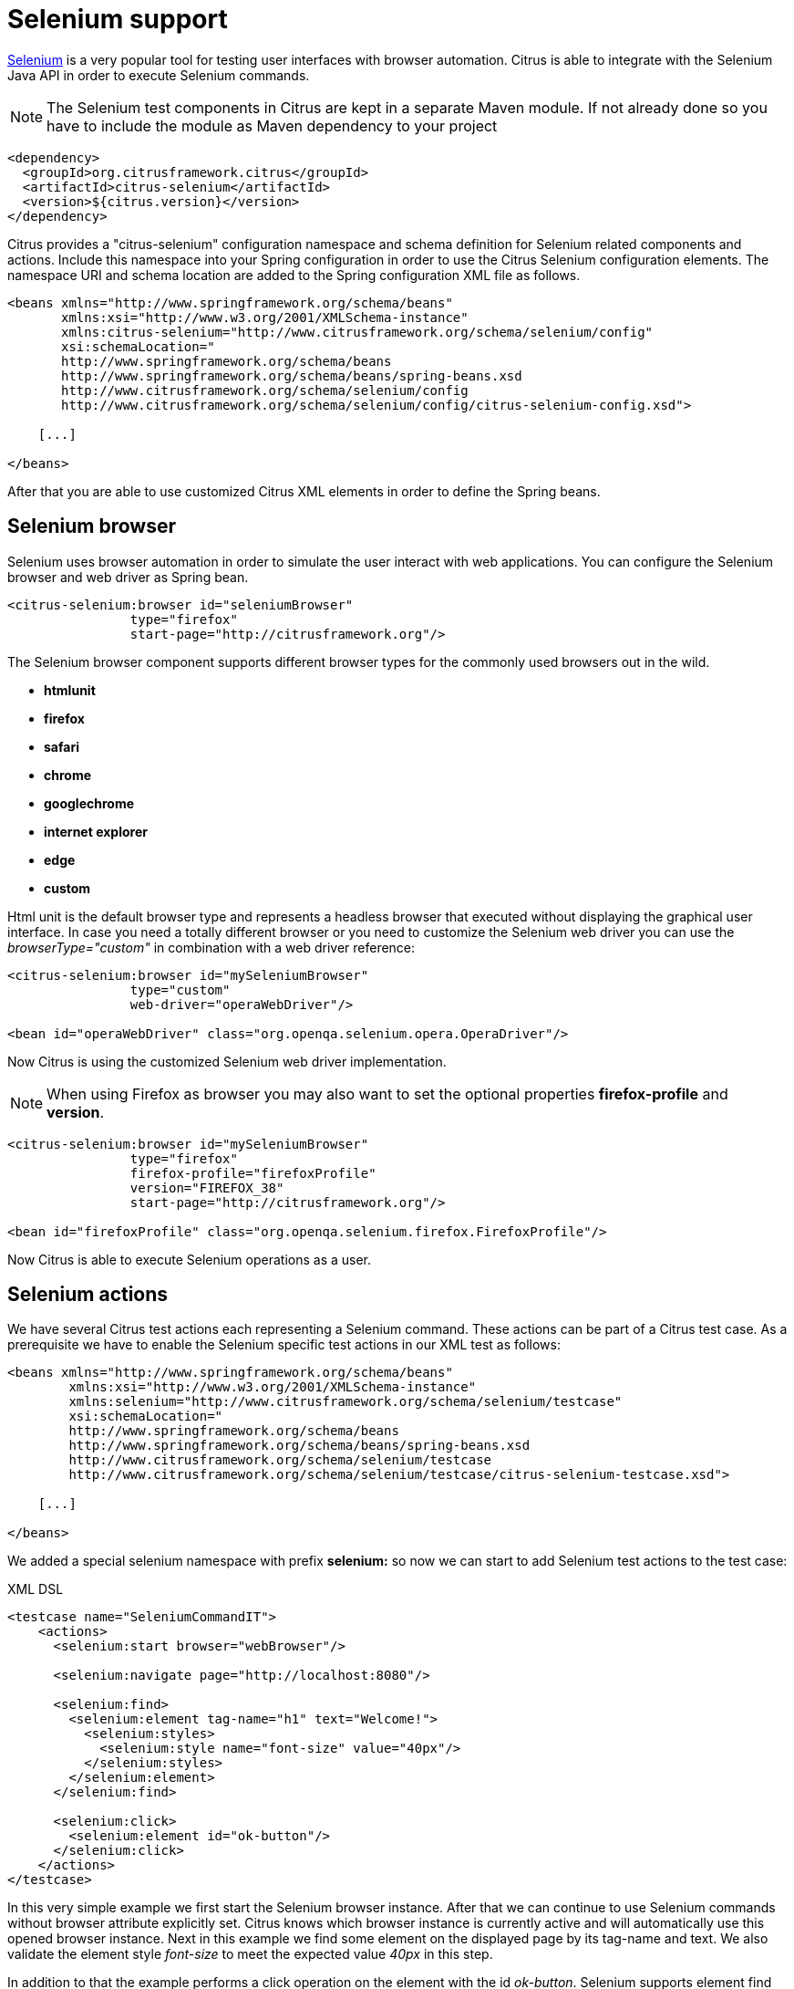 [[selenium]]
= Selenium support

http://www.seleniumhq.org/[Selenium] is a very popular tool for testing user interfaces with browser automation. Citrus is able to integrate with the Selenium Java API in order to execute Selenium commands.

NOTE: The Selenium test components in Citrus are kept in a separate Maven module. If not already done so you have to include the module as Maven dependency to your project

[source,xml]
----
<dependency>
  <groupId>org.citrusframework.citrus</groupId>
  <artifactId>citrus-selenium</artifactId>
  <version>${citrus.version}</version>
</dependency>
----

Citrus provides a "citrus-selenium" configuration namespace and schema definition for Selenium related components and actions. Include this namespace into your Spring configuration in order to use the Citrus Selenium configuration elements. The namespace URI and schema location are added to the Spring configuration XML file as follows.

[source,xml]
----
<beans xmlns="http://www.springframework.org/schema/beans"
       xmlns:xsi="http://www.w3.org/2001/XMLSchema-instance"
       xmlns:citrus-selenium="http://www.citrusframework.org/schema/selenium/config"
       xsi:schemaLocation="
       http://www.springframework.org/schema/beans
       http://www.springframework.org/schema/beans/spring-beans.xsd
       http://www.citrusframework.org/schema/selenium/config
       http://www.citrusframework.org/schema/selenium/config/citrus-selenium-config.xsd">

    [...]

</beans>
----

After that you are able to use customized Citrus XML elements in order to define the Spring beans.

[[selenium-browser]]
== Selenium browser

Selenium uses browser automation in order to simulate the user interact with web applications. You can configure the Selenium browser and web driver as Spring bean.

[source,xml]
----
<citrus-selenium:browser id="seleniumBrowser"
                type="firefox"
                start-page="http://citrusframework.org"/>
----

The Selenium browser component supports different browser types for the commonly used browsers out in the wild.

* *htmlunit*
* *firefox*
* *safari*
* *chrome*
* *googlechrome*
* *internet explorer*
* *edge*
* *custom*

Html unit is the default browser type and represents a headless browser that executed without displaying the graphical user interface. In case you need a totally different browser or
you need to customize the Selenium web driver you can use the _browserType="custom"_ in combination with a web driver reference:

[source,xml]
----
<citrus-selenium:browser id="mySeleniumBrowser"
                type="custom"
                web-driver="operaWebDriver"/>

<bean id="operaWebDriver" class="org.openqa.selenium.opera.OperaDriver"/>
----

Now Citrus is using the customized Selenium web driver implementation.

NOTE: When using Firefox as browser you may also want to set the optional properties *firefox-profile* and *version*.

[source,xml]
----
<citrus-selenium:browser id="mySeleniumBrowser"
                type="firefox"
                firefox-profile="firefoxProfile"
                version="FIREFOX_38"
                start-page="http://citrusframework.org"/>

<bean id="firefoxProfile" class="org.openqa.selenium.firefox.FirefoxProfile"/>
----

Now Citrus is able to execute Selenium operations as a user.

[[selenium-actions]]
== Selenium actions

We have several Citrus test actions each representing a Selenium command. These actions can be part of a Citrus test case. As a prerequisite we have to enable the Selenium specific test actions in our XML test as follows:

[source,xml]
----
<beans xmlns="http://www.springframework.org/schema/beans"
        xmlns:xsi="http://www.w3.org/2001/XMLSchema-instance"
        xmlns:selenium="http://www.citrusframework.org/schema/selenium/testcase"
        xsi:schemaLocation="
        http://www.springframework.org/schema/beans
        http://www.springframework.org/schema/beans/spring-beans.xsd
        http://www.citrusframework.org/schema/selenium/testcase
        http://www.citrusframework.org/schema/selenium/testcase/citrus-selenium-testcase.xsd">

    [...]

</beans>
----

We added a special selenium namespace with prefix *selenium:* so now we can start to add Selenium test actions to the test case:

.XML DSL
[source,xml]
----
<testcase name="SeleniumCommandIT">
    <actions>
      <selenium:start browser="webBrowser"/>

      <selenium:navigate page="http://localhost:8080"/>

      <selenium:find>
        <selenium:element tag-name="h1" text="Welcome!">
          <selenium:styles>
            <selenium:style name="font-size" value="40px"/>
          </selenium:styles>
        </selenium:element>
      </selenium:find>

      <selenium:click>
        <selenium:element id="ok-button"/>
      </selenium:click>
    </actions>
</testcase>
----

In this very simple example we first start the Selenium browser instance. After that we can continue to use Selenium commands without browser attribute explicitly set. Citrus
knows which browser instance is currently active and will automatically use this opened browser instance. Next in this example we find some element on the displayed page by its
tag-name and text. We also validate the element style _font-size_ to meet the expected value _40px_ in this step.

In addition to that the example performs a click operation on the element with the id _ok-button_. Selenium supports element find operations on different properties:

[horizontal]
id:: finds element based on the _id_ attribute
name:: finds element based on the _name_ attribute
tag-name:: finds element based on the _tag name_
class-name:: finds element based on the css _class name_
link-text:: finds link element based on the _link-text_
xpath:: finds element based on XPath evaluation in the DOM

Based on that we can execute several Selenium commands in a test case and validate the results such as web elements. Citrus supports the following Selenium commands with respective test actions:

[horizontal]
selenium:start:: Start the browser instance
selenium:find:: Finds element on current page and validates element properties
selenium:click:: Performs click operation on element
selenium:hover:: Performs hover operation on element
selenium:navigate:: Navigates to new page url (including history back, forward and refresh)
selenium:set-input:: Finds input element and sets value
selenium:check-input:: Finds checkbox element and sets/unsets value
selenium:dropdown-select:: Finds dropdown element and selects single or multiple value/s
selenium:page:: Instantiate page object with dependency injection and execute page action with verification
selenium:open:: Open new window
selenium:close:: Close window by given name
selenium:switch:: Switch focus to window with given name
selenium:wait-until:: Wait for element to be _hidden_ or _visible_
selenium:alert:: Access current alert dialog (with action _access_ or _dismiss_)
selenium:screenshot:: Makes screenshot of current page
selenium:store-file:: Store file to temporary browser directory
selenium:get-stored-file:: Gets stored file from temporary browser directory
selenium:javascript:: Execute Javascript code in browser
selenium:clear-cache:: Clear browser cache and all cookies
selenium:stop:: Stops the browser instance

Up to now we have only used the Citrus XML DSL. Of course all Selenium commands are also available in Java DSL as the next example shows.

.Java DSL
[source,java]
----
@Autowired
private SeleniumBrowser seleniumBrowser;

@CitrusTest
public void seleniumTest() {
    selenium().start(seleniumBrowser);

    selenium().navigate("http://localhost:8080");

    selenium().find().element(By.id("header"));
                .tagName("h1")
                .enabled(true)
                .displayed(true)
                .text("Welcome!")
                .style("font-size", "40px");

    selenium().click().element(By.linkText("Click Me!"));
}
----

Now lets have a closer look at the different Selenium test actions supported in Citrus.

[[start-stop-browser]]
== Start/stop browser

You can start and stop the browser instance with a test action. This instantiates a new browser window and prepares everything for interacting with the web
interface.

.XML DSL
[source,xml]
----
<selenium:start browser="seleniumBrowser"/>

<!-- Do something in browser -->

<selenium:stop browser="seleniumBrowser"/>
----

.Java DSL
[source,java]
----
selenium().start(seleniumBrowser);

// do something in browser

selenium().stop(seleniumBrowser);
----

After starting a browser instance Citrus will automatically use this very same browser instance in all further Selenium actions. This mechanism is based on a test variable (*selenium_browser*) that
is automatically set. All other test actions are able to load the current browser instance by reading this test variable before execution. In case you need to explicitly use
a different browser instance than the active instance you can add the *browser* attribute to all Selenium test actions.

NOTE: It is a good idea to start and stop the browser instance before each test case. This makes sure that tests are also executable in single run and it always sets up a new browser instance so tests
will not influence each other.

[[find]]
== Find

The find element test action searches for an element on the current page. The element is specified by one of the following settings:

[horizontal]
id:: finds element based on the _id_ attribute
name:: finds element based on the _name_ attribute
tag-name:: finds element based on the _tag name_
class-name:: finds element based on the css _class name_
link-text:: finds link element based on the _link-text_
xpath:: finds element based on XPath evaluation in the DOM

The find element action will automatically fail in case there is no such element on the current page. In case the element is found you can add additional attributes and properties
for further element validation:

.XML DSL
[source,xml]
----
<selenium:find>
  <selenium:element tag-name="h1" text="Welcome!">
    <selenium:styles>
      <selenium:style name="font-size" value="40px"/>
    </selenium:styles>
  </selenium:element>
</selenium:find>

<selenium:find>
  <selenium:element id="ok-button" text="Ok" enabled="true" displayed="true">
    <selenium:attributes>
      <selenium:attribute name="type" value="submit"/>
    </selenium:attributes>
  </selenium:element>
</selenium:find>
----

.Java DSL
[source,java]
----
selenium().find().element(By.tagName("h1"))
        .text("Welcome!")
        .style("font-size", "40px");

selenium().find().element(By.id("ok-button"))
        .tagName("button")
        .enabled(true)
        .displayed(true)
        .text("Ok")
        .style("color", "red")
        .attribute("type", "submit");
----

The example above finds the *h1* element by its tag name and validates the text and css style attributes. Secondly the *ok-button* is validated with expected
enabled, displayed, text, style and attribute values. The elements must be present on the current page and all expected element properties have to match. Otherwise the test action and the test case
is failing with validation errors.

[[click]]
== Click

The action performs a click operation on the element.

.XML DSL
[source,xml]
----
<selenium:click>
  <selenium:element link-text="Click Me!"/>
</selenium:click>
----

.Java DSL
[source,java]
----
selenium().click().element(By.linkText("Click Me!"));
----

[[hover]]
== Hover

The action performs a hover operation on the element.

.XML DSL
[source,xml]
----
<selenium:hover>
  <selenium:element link-text="Find Me!"/>
</selenium:hover>
----

.Java DSL
[source,java]
----
selenium().hover().element(By.linkText("Find Me!"));
----

[[form-input-actions]]
== Form input actions

The following actions are used to access form input elements such as text fields, checkboxes and dropdown lists.

.XML DSL
[source,xml]
----
<selenium:set-input value="Citrus">
  <selenium:element name="username"/>
</selenium:set-input>

<selenium:check-input checked="true">
  <selenium:element xpath="//input[@type='checkbox']"/>
</selenium:check-input>

<selenium:dropdown-select option="happy">
  <selenium:element id="user-mood"/>
</selenium:dropdown-select>
----

.Java DSL
[source,java]
----
selenium().setInput("Citrus").element(By.name("username"));
selenium().checkInput(true).element(By.xpath("//input[@type='checkbox']"));

selenium().select("happy").element(By.id("user-mood"));
----

The actions above select dropdown options and set user input on text fields and checkboxes. As usual the form elements are selected by some properties such as
ids, names or xpath expressions.

[[page-actions]]
== Page actions

Page objects are a well known pattern when using Selenium. The page objects define elements that the page is working with. In addition to that the
page objects define actions that can be executed from outside. This object oriented approach for accessing pages and their elements is a very good idea.
Lets have a look at a sample page object.

[source,java]
----
public class UserFormPage implements WebPage {

    @FindBy(id = "userForm")
    private WebElement form;

    @FindBy(id = "username")
    private WebElement userName;

    /**
     * Sets the user name.
     */
    public void setUserName(String value, TestContext context) {
        userName.clear();
        userName.sendKeys(value);
    }

    /**
     * Submits the form.
     * @param context
     */
    public void submit(TestContext context) {
        form.submit();
    }
}
----

As you can see the page object is a Java POJO that implements the *WebPage* interface. The page defines *WebElement* members. These are automatically
injected by Citrus and Selenium based on the *FindBy* annotation. Now the test case is able to load that page object and execute some action methods on the page such as
_setUserName_ or _submit_.

.XML DSL
[source,xml]
----
<selenium:page type="UserFormPage"
               action="setUserName">
  <selenium:arguments>
    <selenium:argument>Citrus</selenium:argument>
  </selenium:arguments>
</selenium:page>

<selenium:page type="UserFormPage"
               action="submit"/>
----

.Java DSL
[source,java]
----
selenium().page(UserFormPage.class).argument("Citrus").execute("setUserName");

selenium().page(UserFormPage.class).execute("submit");
----

The page object class is automatically loaded and instantiated with dependency injection for all _FindBy_ annotated web elements. After that the action method is executed.
The action methods can also have method parameters as seen in _setUserName_. The value parameter is automatically set when calling the method.

Methods can also use the optional parameter _TestContext_. With this context you can access the current test context with all test variables for instance. This method parameter
should always be the last parameter.

[[page-validation]]
== Page validation

We can also use page object for validation purpose. The page object is loaded and instantiated as described in previous section. Then the page validator
is called. The validator performs assertions and validation operations with the page object. Lets see a sample page validator:

[source,java]
----
public class UserFormValidator implements PageValidator<UserFormPage> {

    @Override
    public void validate(UserFormPage webPage, SeleniumBrowser browser, TestContext context) {
        Assert.isTrue(webPage.getUserName() != null);
        Assert.isTrue(StringUtils.hasText(webPage.getUserName().getAttribute("value")));
    }
}
----

The page validator is called with the web page instance, the browser and the test context. The validator should assert page objects and web elements for
validation purpose. In a test case we can call the validator to validate the page.

.XML DSL
[source,xml]
----
<bean id ="userFormValidator" class="org.citrusframework.citrus.selenium.pages.UserFormValidator"/>

<selenium:page type="UserFormPage"
               action="validate"
               validator="userFormValidator"/>
----

.Java DSL
[source,java]
----
@Autowired
private UserFormValidator userFormValidator;

selenium().page(UserFormPage.class).execute("validate").validator(userFormValidator);
----

Instead of using a separate validator class you can also put the validation method to the page object itself. Then page object and validation is
done within the same class:

[source,java]
----
public class UserFormPage implements WebPage, PageValidator<UserFormPage> {

    @FindBy(id = "userForm")
    private WebElement form;

    @FindBy(id = "username")
    private WebElement userName;

    /**
     * Sets the user name.
     */
    public void setUserName(String value, TestContext context) {
        userName.clear();
        userName.sendKeys(value);
    }

    /**
     * Submits the form.
     * @param context
     */
    public void submit(TestContext context) {
        form.submit();
    }

    @Override
    public void validate(UserFormPage webPage, SeleniumBrowser browser, TestContext context) {
        Assert.isTrue(userName != null);
        Assert.isTrue(StringUtils.hasText(userName.getAttribute("value")));
        Assert.isTrue(form != null);
    }
}
----

.XML DSL
[source,xml]
----
<selenium:page type="UserFormPage"
               action="validate"/>
----

.Java DSL
[source,java]
----
selenium().page(UserFormPage.class).execute("validate");
----

[[wait]]
== Wait

Sometimes it is required to wait for an element to appear or disappear on the current page. The wait action will wait a given time for the element status
to be _visible_ or _hidden_.

.XML DSL
[source,xml]
----
<selenium:wait until="hidden">
    <selenium:element id="info-dialog"/>
</selenium:wait>
----

.Java DSL
[source,java]
----
selenium().waitUntil().hidden().element(By.id("info-dialog"));
----

The example waits for the element _info-dialog_ to disappear. The time to wait is 5000 milliseconds by default. You can set the timeout on the action. Due
to Selenium limitations the minimum wait time is 1000 milliseconds.

[[navigate]]
== Navigate

The action navigates to a new page either by using a new relative path or a complete new Http URL.

.XML DSL
[source,xml]
----
<selenium:navigate page="http://localhost:8080"/>

<selenium:navigate page="help"/>
----

.Java DSL
[source,java]
----
selenium().navigate("http://localhost:8080");

selenium().navigate("help");
----

The sample above describes a new page with new Http URL. The browser will navigate to this new page. All further Selenium actions are performed on this new
page. The second navigation action opens the relative page _help_ so the new page URL is `http://localhost:8080/help`.

Navigation is always done on the active browser window. You can manage the opened windows as described in next section.

[[window-actions]]
== Window actions

Selenium is able to manage multiple windows. So you can open, close and switch active windows in a Citrus test.

.XML DSL
[source,xml]
----
<selenium:open-window name="my_window"/>
<selenium:switch-window name="my_window"/>
<selenium:close-window name="my_window"/>
----

.Java DSL
[source,java]
----
selenium().open().window("my_window");
selenium().focus().window("my_window");
selenium().close().window("my_window");
----

When a new window is opened Selenium creates a window handle for us. This window handle is saved as test variable using a given window name. So after opening the window you can access the
window by its name in further actions. All upcoming Selenium actions will take place in this new active window. Of course the test actions will fail as soon as the window with that given
name is missing. Citrus uses default window names that are automatically used as test variables:

[horizontal]
selenium_active_window:: the active window handle
selenium_last_window:: the last window handle when switched to other window

[[alert]]
== Alert

We are able to access the alert dialog on the current page. Citrus will validate the displayed dialog text and accept or dismiss of the dialog.

.XML DSL
[source,xml]
----
<selenium:alert accept="true">
  <selenium:alert-text>Hello!</selenium:alert-text>
</selenium:alert>
----

.Java DSL
[source,java]
----
selenium().alert().text("Hello!").accept();
----

The alert dialog text is validated when expected text is given on the test action. The user can decide to accept or dismiss the dialog. After that the dialog should be closed.
In case the test action fails to find an open alert dialog the test action raises runtime errors and the test will fail.

[[make-screenshot]]
== Make screenshot

You can execute this action in case you want to take a screenshot of the current page. This action only works with browsers that actually display the user interface. The action will not have any effect
when executed with Html unit web driver in headless mode.

.XML DSL
[source,xml]
----
<selenium:screenshot/>

<selenium:screenshot output-dir="target"/>
----

.Java DSL
[source,java]
----
selenium().screenhsot();

selenium().screenhsot("target");
----

The test action has an optional parameter _output-dir_ which represents the output directory where the screenshot is saved to.

[[temporary-storage-(firefox)]]
== Temporary storage (Firefox)

*Important* This action only works with Firefox web driver! Other browsers are not working with the temporary download storage.

The browser uses a temporary storage for downloaded files. We can access this temporary storage during a test case.

.XML DSL
[source,xml]
----
<selenium:store-file file-path="classpath:download/file.txt"/>
<selenium:get-stored-file file-name="file.txt"/>
----

.Java DSL
[source,java]
----
selenium().store("classpath:download/file.txt");
selenium().getStored("file.txt");
----

As you can see the test case is able to store new files to the temporary browser storage. We have to give the file path as classpath
or file system path. When reading the temporary file storage we need to specify the file name that we want to access in the temporary storage. The
temporary storage is not capable of subdirectories all files are stored directly to the storage in one single directory.

In case the stored file is not found by that name the test action fails with respective errors. On the other hand when the file is found in temporary storage
Citrus will automatically create a new test variable *selenium_download_file* which contains the file name as value.

[[clear-browser-cache]]
== Clear browser cache

When clearing the browser cache all cookies and temporary files will be deleted.

.XML DSL
[source,xml]
----
<selenium:clear-cache/>
----

.Java DSL
[source,java]
----
selenium().clearCache();
----
